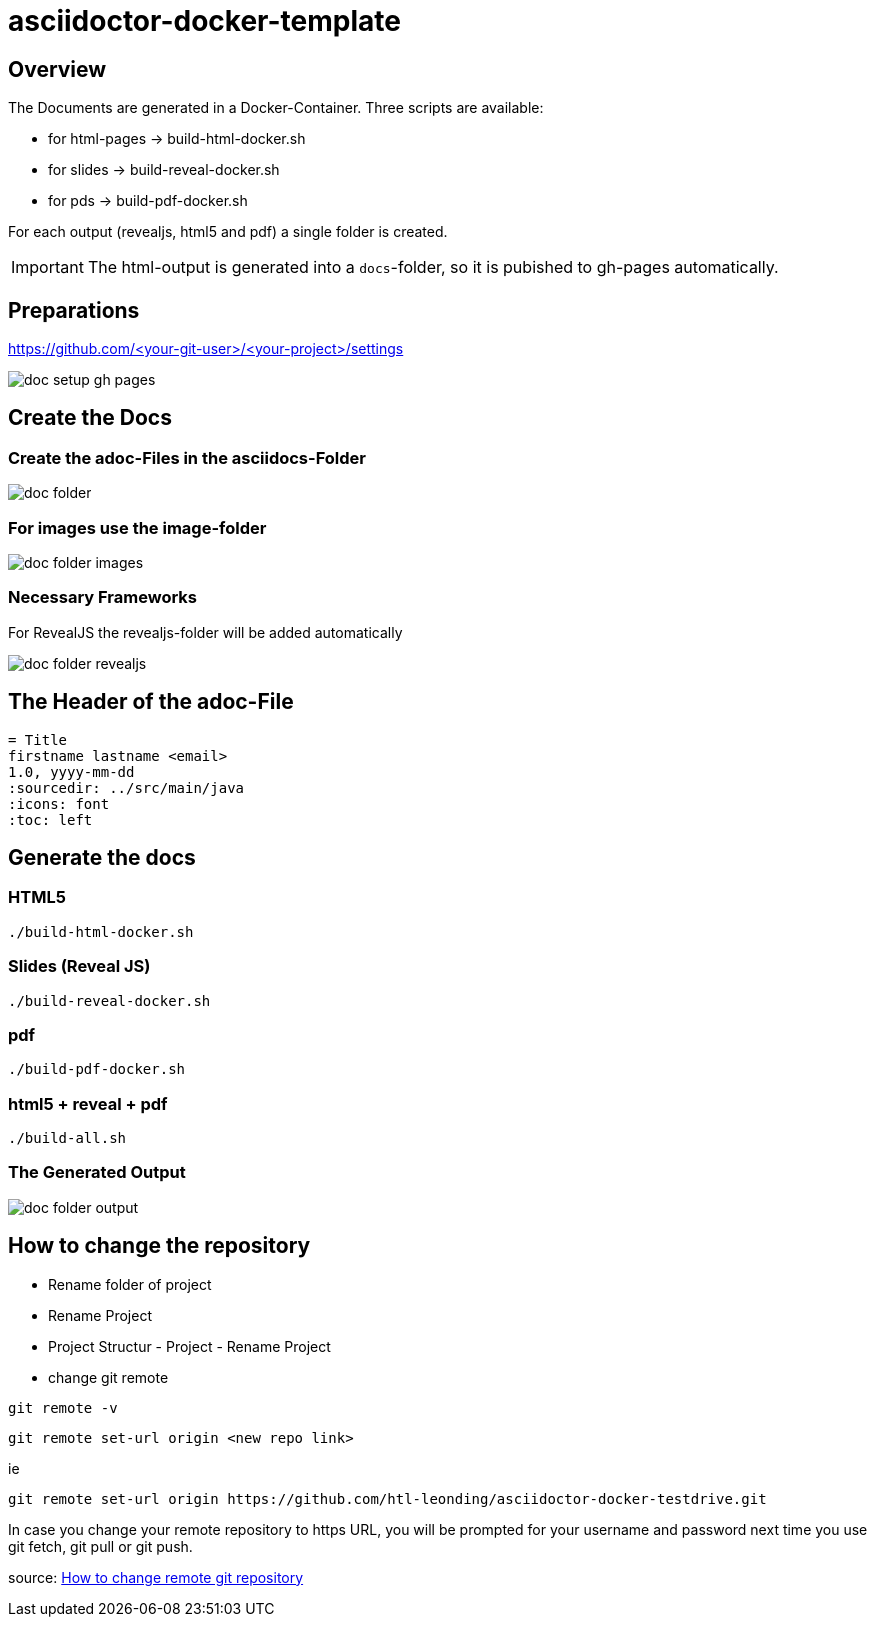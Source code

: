 = asciidoctor-docker-template
:imagesdir: images
:icons: font

== Overview

The Documents are generated in a Docker-Container.
Three scripts are available:

* for html-pages -> build-html-docker.sh
* for slides -> build-reveal-docker.sh
* for pds -> build-pdf-docker.sh

For each output (revealjs, html5 and pdf) a single folder is created.

IMPORTANT: The html-output is generated into a `docs`-folder, so it is pubished to gh-pages automatically.

== Preparations

https://github.com/<your-git-user>/<your-project>/settings

image:doc-setup-gh-pages.png[]

<<<

== Create the Docs

=== Create the adoc-Files in the asciidocs-Folder

image:doc-folder.png[]

=== For images use the image-folder

image:doc-folder-images.png[]

=== Necessary Frameworks

For RevealJS the revealjs-folder will be added automatically

image:doc-folder-revealjs.png[]


== The Header of the adoc-File

----
= Title
firstname lastname <email>
1.0, yyyy-mm-dd
ifndef::sourcedir[:sourcedir: ../src/main/java]
ifndef::imagesdir[:imagesdir: images]
ifndef::backend[:backend: html5]
:icons: font
:toc: left
----

== Generate the docs

=== HTML5

----
./build-html-docker.sh
----

=== Slides (Reveal JS)

----
./build-reveal-docker.sh
----

=== pdf

----
./build-pdf-docker.sh
----

=== html5 + reveal + pdf

----
./build-all.sh
----


=== The Generated Output

image:doc-folder-output.png[]

== How to change the repository

* Rename folder of project
* Rename Project
* Project Structur - Project - Rename Project
* change git remote

----
git remote -v
----

----
git remote set-url origin <new repo link>
----

ie

----
git remote set-url origin https://github.com/htl-leonding/asciidoctor-docker-testdrive.git
----

In case you change your remote repository to https URL, you will be prompted for your username and password next time you use git fetch, git pull or git push.

source: https://www.xenovation.com/blog/source-control-management/git/how-to-change-remote-git-repository[How to change remote git repository]


